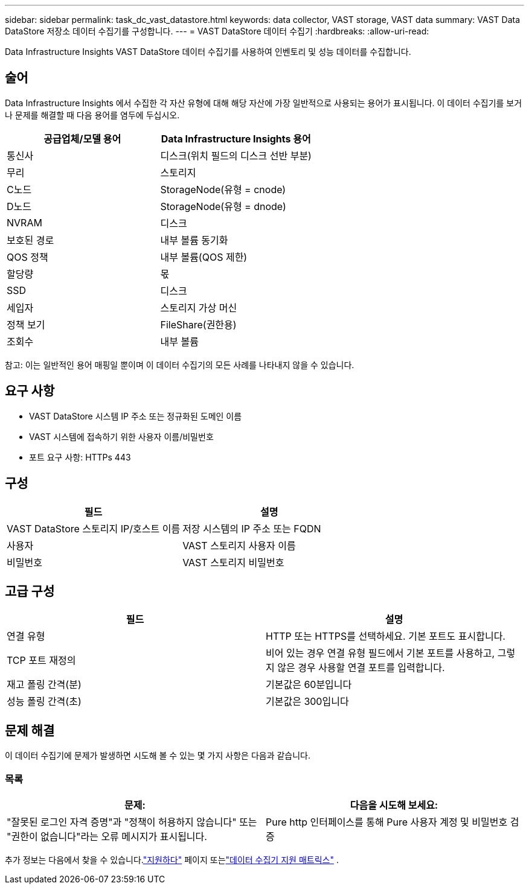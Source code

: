 ---
sidebar: sidebar 
permalink: task_dc_vast_datastore.html 
keywords: data collector, VAST storage, VAST data 
summary: VAST Data DataStore 저장소 데이터 수집기를 구성합니다. 
---
= VAST DataStore 데이터 수집기
:hardbreaks:
:allow-uri-read: 


[role="lead"]
Data Infrastructure Insights VAST DataStore 데이터 수집기를 사용하여 인벤토리 및 성능 데이터를 수집합니다.



== 술어

Data Infrastructure Insights 에서 수집한 각 자산 유형에 대해 해당 자산에 가장 일반적으로 사용되는 용어가 표시됩니다.  이 데이터 수집기를 보거나 문제를 해결할 때 다음 용어를 염두에 두십시오.

[cols="2*"]
|===
| 공급업체/모델 용어 | Data Infrastructure Insights 용어 


| 통신사 | 디스크(위치 필드의 디스크 선반 부분) 


| 무리 | 스토리지 


| C노드 | StorageNode(유형 = cnode) 


| D노드 | StorageNode(유형 = dnode) 


| NVRAM | 디스크 


| 보호된 경로 | 내부 볼륨 동기화 


| QOS 정책 | 내부 볼륨(QOS 제한) 


| 할당량 | 몫 


| SSD | 디스크 


| 세입자 | 스토리지 가상 머신 


| 정책 보기 | FileShare(권한용) 


| 조회수 | 내부 볼륨 
|===
참고: 이는 일반적인 용어 매핑일 뿐이며 이 데이터 수집기의 모든 사례를 나타내지 않을 수 있습니다.



== 요구 사항

* VAST DataStore 시스템 IP 주소 또는 정규화된 도메인 이름
* VAST 시스템에 접속하기 위한 사용자 이름/비밀번호
* 포트 요구 사항: HTTPs 443




== 구성

[cols="2*"]
|===
| 필드 | 설명 


| VAST DataStore 스토리지 IP/호스트 이름 | 저장 시스템의 IP 주소 또는 FQDN 


| 사용자 | VAST 스토리지 사용자 이름 


| 비밀번호 | VAST 스토리지 비밀번호 
|===


== 고급 구성

[cols="2*"]
|===
| 필드 | 설명 


| 연결 유형 | HTTP 또는 HTTPS를 선택하세요.  기본 포트도 표시합니다. 


| TCP 포트 재정의 | 비어 있는 경우 연결 유형 필드에서 기본 포트를 사용하고, 그렇지 않은 경우 사용할 연결 포트를 입력합니다. 


| 재고 폴링 간격(분) | 기본값은 60분입니다 


| 성능 폴링 간격(초) | 기본값은 300입니다 
|===


== 문제 해결

이 데이터 수집기에 문제가 발생하면 시도해 볼 수 있는 몇 가지 사항은 다음과 같습니다.



=== 목록

[cols="2*"]
|===
| 문제: | 다음을 시도해 보세요: 


| "잘못된 로그인 자격 증명"과 "정책이 허용하지 않습니다" 또는 "권한이 없습니다"라는 오류 메시지가 표시됩니다. | Pure http 인터페이스를 통해 Pure 사용자 계정 및 비밀번호 검증 
|===
추가 정보는 다음에서 찾을 수 있습니다.link:concept_requesting_support.html["지원하다"] 페이지 또는link:reference_data_collector_support_matrix.html["데이터 수집기 지원 매트릭스"] .
